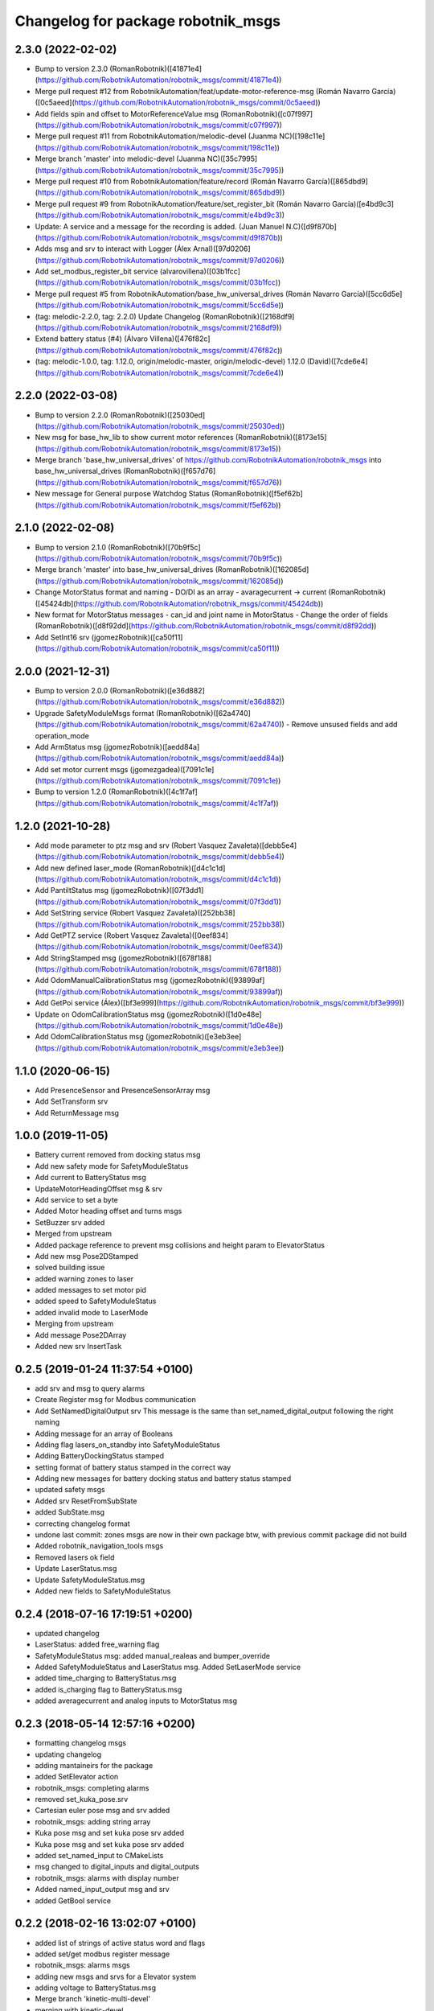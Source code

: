 ^^^^^^^^^^^^^^^^^^^^^^^^^^^^^^^^^^^
Changelog for package robotnik_msgs
^^^^^^^^^^^^^^^^^^^^^^^^^^^^^^^^^^^

2.3.0 (2022-02-02)
------------------
- Bump to version 2.3.0 (RomanRobotnik)([41871e4](https://github.com/RobotnikAutomation/robotnik_msgs/commit/41871e4))
- Merge pull request #12 from RobotnikAutomation/feat/update-motor-reference-msg (Román Navarro García)([0c5aeed](https://github.com/RobotnikAutomation/robotnik_msgs/commit/0c5aeed))
- Add fields spin and offset to MotorReferenceValue msg (RomanRobotnik)([c07f997](https://github.com/RobotnikAutomation/robotnik_msgs/commit/c07f997))
- Merge pull request #11 from RobotnikAutomation/melodic-devel (Juanma NC)([198c11e](https://github.com/RobotnikAutomation/robotnik_msgs/commit/198c11e))
- Merge branch 'master' into melodic-devel (Juanma NC)([35c7995](https://github.com/RobotnikAutomation/robotnik_msgs/commit/35c7995))
- Merge pull request #10 from RobotnikAutomation/feature/record (Román Navarro García)([865dbd9](https://github.com/RobotnikAutomation/robotnik_msgs/commit/865dbd9))
- Merge pull request #9 from RobotnikAutomation/feature/set_register_bit (Román Navarro García)([e4bd9c3](https://github.com/RobotnikAutomation/robotnik_msgs/commit/e4bd9c3))
- Update: A service and a message for the recording is added. (Juan Manuel N.C)([d9f870b](https://github.com/RobotnikAutomation/robotnik_msgs/commit/d9f870b))
- Adds msg and srv to interact with Logger (Álex Arnal)([97d0206](https://github.com/RobotnikAutomation/robotnik_msgs/commit/97d0206))
- Add set_modbus_register_bit service (alvarovillena)([03b1fcc](https://github.com/RobotnikAutomation/robotnik_msgs/commit/03b1fcc))
- Merge pull request #5 from RobotnikAutomation/base_hw_universal_drives (Román Navarro García)([5cc6d5e](https://github.com/RobotnikAutomation/robotnik_msgs/commit/5cc6d5e))
- (tag: melodic-2.2.0, tag: 2.2.0) Update Changelog (RomanRobotnik)([2168df9](https://github.com/RobotnikAutomation/robotnik_msgs/commit/2168df9))
- Extend battery status (#4) (Álvaro Villena)([476f82c](https://github.com/RobotnikAutomation/robotnik_msgs/commit/476f82c))
- (tag: melodic-1.0.0, tag: 1.12.0, origin/melodic-master, origin/melodic-devel) 1.12.0 (David)([7cde6e4](https://github.com/RobotnikAutomation/robotnik_msgs/commit/7cde6e4))


2.2.0 (2022-03-08)
------------------
- Bump to version 2.2.0 (RomanRobotnik)([25030ed](https://github.com/RobotnikAutomation/robotnik_msgs/commit/25030ed))
- New msg for base_hw_lib to show current motor references (RomanRobotnik)([8173e15](https://github.com/RobotnikAutomation/robotnik_msgs/commit/8173e15))
- Merge branch 'base_hw_universal_drives' of https://github.com/RobotnikAutomation/robotnik_msgs into base_hw_universal_drives (RomanRobotnik)([f657d76](https://github.com/RobotnikAutomation/robotnik_msgs/commit/f657d76))
- New message for General purpose Watchdog Status (RomanRobotnik)([f5ef62b](https://github.com/RobotnikAutomation/robotnik_msgs/commit/f5ef62b))

2.1.0 (2022-02-08)
------------------
- Bump to version 2.1.0 (RomanRobotnik)([70b9f5c](https://github.com/RobotnikAutomation/robotnik_msgs/commit/70b9f5c))
- Merge branch 'master' into base_hw_universal_drives (RomanRobotnik)([162085d](https://github.com/RobotnikAutomation/robotnik_msgs/commit/162085d))
- Change MotorStatus format and naming - DO/DI as an array - avaragecurrent -> current (RomanRobotnik)([45424db](https://github.com/RobotnikAutomation/robotnik_msgs/commit/45424db))
- New format for MotorStatus messages - can_id and joint name in MotorStatus - Change the order of fields (RomanRobotnik)([d8f92dd](https://github.com/RobotnikAutomation/robotnik_msgs/commit/d8f92dd))
- Add SetInt16 srv (jgomezRobotnik)([ca50f11](https://github.com/RobotnikAutomation/robotnik_msgs/commit/ca50f11))

2.0.0 (2021-12-31)
------------------
- Bump to version 2.0.0 (RomanRobotnik)([e36d882](https://github.com/RobotnikAutomation/robotnik_msgs/commit/e36d882))
- Upgrade SafetyModuleMsgs format (RomanRobotnik)([62a4740](https://github.com/RobotnikAutomation/robotnik_msgs/commit/62a4740))
  - Remove unsused fields and add operation_mode
- Add ArmStatus msg (jgomezRobotnik)([aedd84a](https://github.com/RobotnikAutomation/robotnik_msgs/commit/aedd84a))
- Add set motor current msgs (jgomezgadea)([7091c1e](https://github.com/RobotnikAutomation/robotnik_msgs/commit/7091c1e))
- Bump to version 1.2.0 (RomanRobotnik)([4c1f7af](https://github.com/RobotnikAutomation/robotnik_msgs/commit/4c1f7af))


1.2.0 (2021-10-28)
------------------
- Add mode parameter to ptz msg and srv (Robert Vasquez Zavaleta)([debb5e4](https://github.com/RobotnikAutomation/robotnik_msgs/commit/debb5e4))
- Add new defined laser_mode (RomanRobotnik)([d4c1c1d](https://github.com/RobotnikAutomation/robotnik_msgs/commit/d4c1c1d))
- Add PantiltStatus msg (jgomezRobotnik)([07f3dd1](https://github.com/RobotnikAutomation/robotnik_msgs/commit/07f3dd1))
- Add SetString service (Robert Vasquez Zavaleta)([252bb38](https://github.com/RobotnikAutomation/robotnik_msgs/commit/252bb38))
- Add GetPTZ service (Robert Vasquez Zavaleta)([0eef834](https://github.com/RobotnikAutomation/robotnik_msgs/commit/0eef834))
- Add StringStamped msg (jgomezRobotnik)([678f188](https://github.com/RobotnikAutomation/robotnik_msgs/commit/678f188))
- Add OdomManualCalibrationStatus msg (jgomezRobotnik)([93899af](https://github.com/RobotnikAutomation/robotnik_msgs/commit/93899af))
- Add GetPoi service (Álex)([bf3e999](https://github.com/RobotnikAutomation/robotnik_msgs/commit/bf3e999))
- Update on OdomCalibrationStatus msg (jgomezRobotnik)([1d0e48e](https://github.com/RobotnikAutomation/robotnik_msgs/commit/1d0e48e))
- Add OdomCalibrationStatus msg (jgomezRobotnik)([e3eb3ee](https://github.com/RobotnikAutomation/robotnik_msgs/commit/e3eb3ee))

1.1.0 (2020-06-15)
------------------
* Add PresenceSensor and PresenceSensorArray msg
* Add SetTransform srv
* Add ReturnMessage msg

1.0.0 (2019-11-05)
------------------
* Battery current removed from docking status msg
* Add new safety mode for SafetyModuleStatus
* Add current to BatteryStatus msg
* UpdateMotorHeadingOffset msg & srv
* Add service to set a byte
* Added Motor heading offset and turns msgs
* SetBuzzer srv added
* Merged from upstream
* Added package reference to prevent msg collisions and height param to ElevatorStatus
* Add new msg Pose2DStamped
* solved building issue
* added warning zones to laser
* added messages to set motor pid
* added speed to SafetyModuleStatus
* added invalid mode to LaserMode
* Merging from upstream
* Add message Pose2DArray
* Added new srv InsertTask

0.2.5 (2019-01-24 11:37:54 +0100)
---------------------------------
* add srv and msg to query alarms
* Create Register msg for Modbus communication
* Add SetNamedDigitalOutput srv
  This message is the same than set_named_digital_output following
  the right naming
* Adding message for an array of Booleans
* Adding flag lasers_on_standby into SafetyModuleStatus
* Adding BatteryDockingStatus stamped
* setting format of battery status stamped in the correct way
* Adding new messages for battery docking status and battery status stamped
* updated safety msgs
* Added srv ResetFromSubState
* added SubState.msg
* correcting changelog format
* undone last commit: zones msgs are now in their own package
  btw, with previous commit package did not build
* Added robotnik_navigation_tools msgs
* Removed lasers ok field
* Update LaserStatus.msg
* Update SafetyModuleStatus.msg
* Added new fields to SafetyModuleStatus

0.2.4 (2018-07-16 17:19:51 +0200)
---------------------------------
* updated changelog
* LaserStatus: added free_warning flag
* SafetyModuleStatus msg: added manual_realeas and bumper_override
* Added SafetyModuleStatus and LaserStatus msg. Added SetLaserMode service
* added time_charging to BatteryStatus.msg
* added is_charging flag to BatteryStatus.msg
* added averagecurrent and analog inputs to MotorStatus msg

0.2.3 (2018-05-14 12:57:16 +0200)
---------------------------------
* formatting changelog msgs
* updating changelog
* adding mantaineirs for the package
* added SetElevator action
* robotnik_msgs: completing alarms
* removed set_kuka_pose.srv
* Cartesian euler pose msg and srv added
* robotnik_msgs: adding string array
* Kuka pose msg and set kuka pose srv added
* Kuka pose msg and set kuka pose srv added
* added set_named_input to CMakeLists
* msg changed to digital_inputs and digital_outputs
* robotnik_msgs: alarms with display number
* Added named_input_output msg and srv
* added GetBool service

0.2.2 (2018-02-16 13:02:07 +0100)
---------------------------------
* added list of strings of active status word and flags
* added set/get modbus register message
* robotnik_msgs: alarms msgs
* adding new msgs and srvs for a Elevator system
* adding voltage to BatteryStatus.msg
* Merge branch 'kinetic-multi-devel'
* merging with kinetic-devel
* Adding new msg for robotnik_base_hw
* robotnik_msgs: Adding I/O to motor status
* renamed InverterState.msg to InverterStatus.msg
* added InverterState message

0.2.1 (2016-07-12 07:15:59 +0200)
---------------------------------
* updated changelog
* added MotorsStatusDifferential.msg
* added BatteryStatus msg
* Contributors: carlos3dx, rguzman

0.2.0 (2015-07-17 10:25:30 +0200)
---------------------------------
* Editing changelog
* Setting version 0.2.0
* Adding new field for the Axis.msg
* Adding msg State.msg
* Adding new msg State

0.1.0 (2014-08-06)
------------------
* Adding CHANGELOG and gitignore files
* Adding new service set_float_value.srv
* Fixing dependencies problems
* Adding initial list of messages and services
* Initial commit

